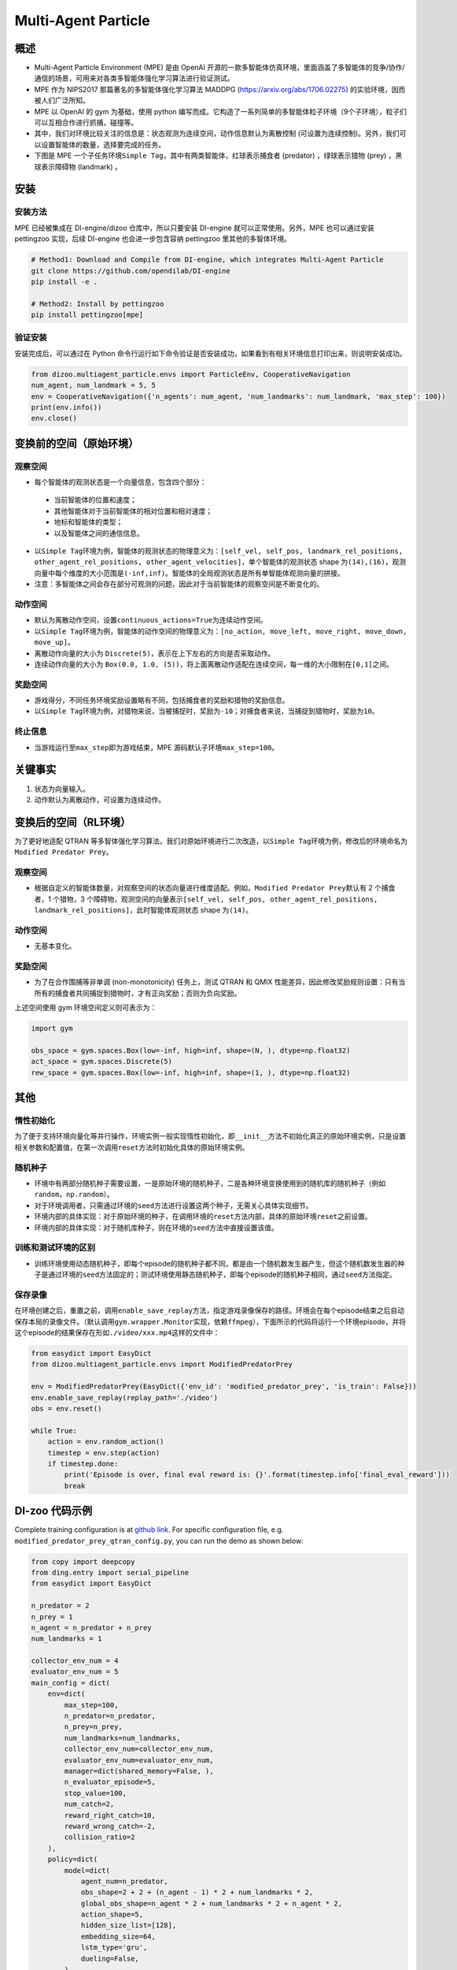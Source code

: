 Multi-Agent Particle
~~~~~~~~~~~~~~~~~~~~~~

概述
============

- Multi-Agent Particle Environment (MPE) 是由 OpenAI 开源的一款多智能体仿真环境，里面涵盖了多智能体的竞争/协作/通信的场景，可用来对各类多智能体强化学习算法进行验证测试。
- MPE 作为 NIPS2017 那篇著名的多智能体强化学习算法 MADDPG (https://arxiv.org/abs/1706.02275) 的实验环境，因而被人们广泛所知。
- MPE 以 OpenAI 的 gym 为基础，使用 python 编写而成。它构造了一系列简单的多智能体粒子环境（9个子环境），粒子们可以互相合作进行抓捕，碰撞等。
- 其中，我们对环境比较关注的信息是：状态观测为连续空间，动作信息默认为离散控制 (可设置为连续控制)。另外，我们可以设置智能体的数量，选择要完成的任务。
- 下图是 MPE 一个子任务环境\ ``Simple Tag``\ ，其中有两类智能体，红球表示捕食者 (predator) ，绿球表示猎物 (prey) ，黑球表示障碍物 (landmark) 。

.. image:: ./images/mpe_simple_tag.gif
   :align: center

安装
===============

安装方法
------------------------

MPE 已经被集成在 DI-engine/dizoo 仓库中，所以只要安装 DI-engine 就可以正常使用。另外，MPE 也可以通过安装 pettingzoo 实现，后续 DI-engine 也会进一步包含容纳 pettingzoo 里其他的多智体环境。 

.. code:: shell

   # Method1: Download and Compile from DI-engine, which integrates Multi-Agent Particle
   git clone https://github.com/opendilab/DI-engine
   pip install -e .

   # Method2: Install by pettingzoo
   pip install pettingzoo[mpe]

验证安装
------------------------

安装完成后，可以通过在 Python 命令行运行如下命令验证是否安装成功，如果看到有相关环境信息打印出来，则说明安装成功。

.. code:: python

    from dizoo.multiagent_particle.envs import ParticleEnv, CooperativeNavigation
    num_agent, num_landmark = 5, 5
    env = CooperativeNavigation({'n_agents': num_agent, 'num_landmarks': num_landmark, 'max_step': 100})
    print(env.info())
    env.close()

.. _变换前的空间（原始环境）:

变换前的空间（原始环境）
========================================================

.. _观察空间-1:

观察空间
----------------------

-  每个智能体的观测状态是一个向量信息，包含四个部分：
  
  -  当前智能体的位置和速度；
  
  -  其他智能体对于当前智能体的相对位置和相对速度；
  
  -  地标和智能体的类型；
  
  -  以及智能体之间的通信信息。

-  以\ ``Simple Tag``\ 环境为例，智能体的观测状态的物理意义为：\ ``[self_vel, self_pos, landmark_rel_positions, other_agent_rel_positions, other_agent_velocities]``\ ，单个智能体的观测状态 shape 为\ ``(14),(16)``\ ，观测向量中每个维度的大小范围是\ ``(-inf,inf)``\ 。智能体的全局观测状态是所有单智能体观测向量的拼接。

-  注意：多智能体之间会存在部分可观测的问题，因此对于当前智能体的观察空间是不断变化的。

.. _动作空间-1:

动作空间
------------------

-  默认为离散动作空间，设置\ ``continuous_actions=True``\ 为连续动作空间。

-  以\ ``Simple Tag``\ 环境为例，智能体的动作空间的物理意义为：\ ``[no_action, move_left, move_right, move_down, move_up]``\ 。

-  离散动作向量的大小为 \ ``Discrete(5)``\，表示在上下左右的方向是否采取动作。

-  连续动作向量的大小为 \ ``Box(0.0, 1.0, (5))``\ ，将上面离散动作适配在连续空间，每一维的大小限制在\ ``[0,1]``\ 之间。

.. _奖励空间-1:

奖励空间
-----------------

-  游戏得分，不同任务环境奖励设置略有不同，包括捕食者的奖励和猎物的奖励信息。

-  以\ ``Simple Tag``\ 环境为例，对猎物来说，当被捕捉时，奖励为\ ``-10``\ ；对捕食者来说，当捕捉到猎物时，奖励为\ ``10``\。

.. _终止信息-1:

终止信息
----------

-  当游戏运行至\ ``max_step``\ 即为游戏结束，MPE 源码默认子环境\ ``max_step=100``\ 。

关键事实
==============

1. 状态为向量输入。

2. 动作默认为离散动作，可设置为连续动作。


.. _变换后的空间rl环境）:

变换后的空间（RL环境）
======================================================

为了更好地适配 QTRAN 等多智体强化学习算法，我们对原始环境进行二次改造，以\ ``Simple Tag``\ 环境为例，修改后的环境命名为\ ``Modified Predator Prey``\ 。

.. _观察空间-2:

观察空间
--------------------------

-  根据自定义的智能体数量，对观察空间的状态向量进行维度适配。例如，\ ``Modified Predator Prey``\ 默认有 2 个捕食者，1 个猎物，3 个障碍物，观测空间的向量表示\ ``[self_vel, self_pos, other_agent_rel_positions, landmark_rel_positions]``\ ，此时智能体观测状态 shape 为\ ``(14)``\。

.. _动作空间-2:

动作空间
-----------------

-  无基本变化。

.. _奖励空间-2:

奖励空间
-----------------

-  为了在合作围捕等非单调 (non-monotonicity) 任务上，测试 QTRAN 和 QMIX 性能差异，因此修改奖励规则设置：只有当所有的捕食者共同捕捉到猎物时，才有正向奖励；否则为负向奖励。

上述空间使用 gym 环境空间定义则可表示为：

.. code:: python

   import gym

   obs_space = gym.spaces.Box(low=-inf, high=inf, shape=(N, ), dtype=np.float32)
   act_space = gym.spaces.Discrete(5)
   rew_space = gym.spaces.Box(low=-inf, high=inf, shape=(1, ), dtype=np.float32)


其他
===========

惰性初始化
-------------------------

为了便于支持环境向量化等并行操作，环境实例一般实现惰性初始化，即\ ``__init__``\ 方法不初始化真正的原始环境实例，只是设置相关参数和配置值，在第一次调用\ ``reset``\ 方法时初始化具体的原始环境实例。

随机种子
------------------

-  环境中有两部分随机种子需要设置，一是原始环境的随机种子，二是各种环境变换使用到的随机库的随机种子（例如\ ``random``\ ，\ ``np.random``\ ）。

-  对于环境调用者，只需通过环境的\ ``seed``\ 方法进行设置这两个种子，无需关心具体实现细节。

-  环境内部的具体实现：对于原始环境的种子，在调用环境的\ ``reset``\ 方法内部，具体的原始环境\ ``reset``\ 之前设置。

-  环境内部的具体实现：对于随机库种子，则在环境的\ ``seed``\ 方法中直接设置该值。

训练和测试环境的区别
----------------------------------------------------------

-  训练环境使用动态随机种子，即每个episode的随机种子都不同，都是由一个随机数发生器产生，但这个随机数发生器的种子是通过环境的\ ``seed``\ 方法固定的；测试环境使用静态随机种子，即每个episode的随机种子相同，通过\ ``seed``\ 方法指定。

保存录像
----------------------------

在环境创建之后，重置之前，调用\ ``enable_save_replay``\ 方法，指定游戏录像保存的路径。环境会在每个episode结束之后自动保存本局的录像文件。（默认调用\ ``gym.wrapper.Monitor``\ 实现，依赖\ ``ffmpeg``\ ），下面所示的代码将运行一个环境episode，并将这个episode的结果保存在形如\ ``./video/xxx.mp4``\ 这样的文件中：

.. code:: python

   from easydict import EasyDict
   from dizoo.multiagent_particle.envs import ModifiedPredatorPrey

   env = ModifiedPredatorPrey(EasyDict({'env_id': 'modified_predator_prey', 'is_train': False}))
   env.enable_save_replay(replay_path='./video')
   obs = env.reset()

   while True:
       action = env.random_action()
       timestep = env.step(action)
       if timestep.done:
           print('Episode is over, final eval reward is: {}'.format(timestep.info['final_eval_reward']))
           break

DI-zoo 代码示例
=======================

Complete training configuration is at `github
link <https://github.com/opendilab/DI-engine/tree/main/dizoo/multiagent_particle/config>`__.
For specific configuration file, e.g. ``modified_predator_prey_qtran_config.py``, you can run the demo as shown below:

.. code:: python

    from copy import deepcopy
    from ding.entry import serial_pipeline
    from easydict import EasyDict

    n_predator = 2
    n_prey = 1
    n_agent = n_predator + n_prey
    num_landmarks = 1

    collector_env_num = 4
    evaluator_env_num = 5
    main_config = dict(
        env=dict(
            max_step=100,
            n_predator=n_predator,
            n_prey=n_prey,
            num_landmarks=num_landmarks,
            collector_env_num=collector_env_num,
            evaluator_env_num=evaluator_env_num,
            manager=dict(shared_memory=False, ),
            n_evaluator_episode=5,
            stop_value=100,
            num_catch=2,
            reward_right_catch=10,
            reward_wrong_catch=-2,
            collision_ratio=2
        ),
        policy=dict(
            model=dict(
                agent_num=n_predator,
                obs_shape=2 + 2 + (n_agent - 1) * 2 + num_landmarks * 2,
                global_obs_shape=n_agent * 2 + num_landmarks * 2 + n_agent * 2,
                action_shape=5,
                hidden_size_list=[128],
                embedding_size=64,
                lstm_type='gru',
                dueling=False,
            ),
            learn=dict(
                update_per_collect=100,
                batch_size=32,
                learning_rate=0.0005,
                double_q=True,
                target_update_theta=0.001,
                discount_factor=0.99,
                td_weight=1,
                opt_weight=0.1,
                nopt_min_weight=0.0001,
            ),
            collect=dict(
                n_sample=600,
                unroll_len=16,
                env_num=collector_env_num,
            ),
            eval=dict(env_num=evaluator_env_num, ),
            other=dict(
                eps=dict(
                    type='exp',
                    start=1.0,
                    end=0.05,
                    decay=100000,
                ),
                replay_buffer=dict(
                    replay_buffer_size=15000,
                    # (int) The maximum reuse times of each data
                    max_reuse=1e+9,
                    max_staleness=1e+9,
                ),
            ),
        ),
    )
    main_config = EasyDict(main_config)
    create_config = dict(
        env=dict(
            import_names=['dizoo.multiagent_particle.envs.particle_env'],
            type='modified_predator_prey',
        ),
        env_manager=dict(type='base'),
        policy=dict(type='qtran'),
    )
    create_config = EasyDict(create_config)

    modified_predator_prey_qtran_config = main_config
    modified_predator_prey_qtran_create_config = create_config


    def train(args):
        config = [main_config, create_config]
        serial_pipeline(config, seed=args.seed)


    if __name__ == "__main__":
        import argparse

        parser = argparse.ArgumentParser()
        parser.add_argument('--seed', '-s', type=int, default=0)
        args = parser.parse_args()

        train(args)


基准算法性能
=======================

-  Modified Predator Prey

   - QTRAN 和 QMIX 算法结果对比
  
   .. image:: images/ModifiedPredatorPrey_qtran_vs_qmix_penalty2.png
     :align: center
